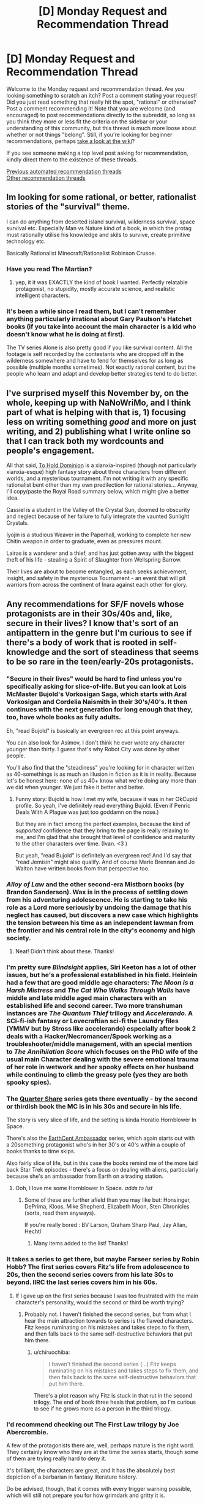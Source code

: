 #+TITLE: [D] Monday Request and Recommendation Thread

* [D] Monday Request and Recommendation Thread
:PROPERTIES:
:Author: AutoModerator
:Score: 52
:DateUnix: 1605539092.0
:DateShort: 2020-Nov-16
:END:
Welcome to the Monday request and recommendation thread. Are you looking something to scratch an itch? Post a comment stating your request! Did you just read something that really hit the spot, "rational" or otherwise? Post a comment recommending it! Note that you are welcome (and encouraged) to post recommendations directly to the subreddit, so long as you think they more or less fit the criteria on the sidebar or your understanding of this community, but this thread is much more loose about whether or not things "belong". Still, if you're looking for beginner recommendations, perhaps [[https://www.reddit.com/r/rational/wiki][take a look at the wiki]]?

If you see someone making a top level post asking for recommendation, kindly direct them to the existence of these threads.

[[https://www.reddit.com/r/rational/search?q=welcome+to+the+Recommendation+Thread+-worldbuilding+-biweekly+-characteristics+-companion+-%22weekly%20challenge%22&restrict_sr=on&sort=new&t=all][Previous automated recommendation threads]]\\
[[http://pastebin.com/SbME9sXy][Other recommendation threads]]


** Im looking for some rational, or better, rationalist stories of the "survival" theme.

I can do anything from deserted island survival, wilderness survival, space survival etc. Especially Man vs Nature kind of a book, in which the protag must rationally utilise his knowledge and skils to survive, create primitive technology etc.

Basically Rationalist Minecraft/Rationalist Robinson Crusoe.
:PROPERTIES:
:Author: Freevoulous
:Score: 13
:DateUnix: 1605789885.0
:DateShort: 2020-Nov-19
:END:

*** Have you read The Martian?
:PROPERTIES:
:Author: sprague-grundy
:Score: 7
:DateUnix: 1605894392.0
:DateShort: 2020-Nov-20
:END:

**** yep, it it was EXACTLY the kind of book I wanted. Perfectly relatable protagonist, no stupidity, mostly accurate science, and realistic intelligent characters.
:PROPERTIES:
:Author: Freevoulous
:Score: 7
:DateUnix: 1605902439.0
:DateShort: 2020-Nov-20
:END:


*** It's been a while since I read them, but I can't remember anything particularly irrational about Gary Paulson's Hatchet books (if you take into account the main character is a kid who doesn't know what he is doing at first).

The TV series Alone is also pretty good if you like survival content. All the footage is self recorded by the contestants who are dropped off in the wilderness somewhere and have to fend for themselves for as long as possible (multiple months sometimes). Not exactly rational content, but the people who learn and adapt and develop better strategies tend to do better.
:PROPERTIES:
:Author: jimmy77james
:Score: 3
:DateUnix: 1606025615.0
:DateShort: 2020-Nov-22
:END:


** I've surprised myself this November by, on the whole, keeping up with NaNoWriMo, and I think part of what is helping with that is, 1) focusing less on writing something /good/ and more on just writing, and 2) publishing what I write online so that I can track both my wordcounts and people's engagement.

All that said, [[https://www.royalroad.com/fiction/37261/to-hold-dominion][To Hold Dominion]] is a xianxia-inspired (though not particularly xianxia-esque) high fantasy story about three characters from different worlds, and a mysterious tournament. I'm not writing it with any specific rationalist bent other than my own predilection for rational stories... Anyway, I'll copy/paste the Royal Road summary below, which might give a better idea.

Cassiel is a student in the Valley of the Crystal Sun, doomed to obscurity and neglect because of her failure to fully integrate the vaunted Sunlight Crystals.

Iyojin is a studious Weaver in the Paperhall, working to complete her new Chitin weapon in order to graduate, even as pressures mount.

Lairas is a wanderer and a thief, and has just gotten away with the biggest theft of his life - stealing a Spirit of Slaughter from Wellspring Barrow.

Their lives are about to become entangled, as each seeks achievement, insight, and safety in the mysterious Tournament - an event that will pit warriors from across the continent of Inara against each other for glory.
:PROPERTIES:
:Author: VilhalmFeidhlim
:Score: 12
:DateUnix: 1605553034.0
:DateShort: 2020-Nov-16
:END:


** Any recommendations for SF/F novels whose protagonists are in their 30s/40s and, like, secure in their lives? I know that's sort of an antipattern in the genre but I'm curious to see if there's a body of work that is rooted in self-knowledge and the sort of steadiness that seems to be so rare in the teen/early-20s protagonists.
:PROPERTIES:
:Author: PastafarianGames
:Score: 10
:DateUnix: 1605553260.0
:DateShort: 2020-Nov-16
:END:

*** "Secure in their lives" would be hard to find unless you're specifically asking for slice-of-life. But you can look at Lois McMaster Bujold's Vorkosigan Saga, which starts with Aral Vorkosigan and Cordelia Naismith in their 30's/40's. It then continues with the next generation for long enough that they, too, have whole books as fully adults.

Eh, "read Bujold" is basically an evergreen rec at this point anyways.

You can also look for Asimov, I don't think he ever wrote any character younger than thirty. I guess that's why Robot City was done by other people.

You'll also find that the "steadiness" you're looking for in character written as 40-somethings is as much an illusion in fiction as it is in reality. Because let's be honest here: none of us 40+ know what we're doing any more than we did when younger. We just fake it better and better.
:PROPERTIES:
:Author: rdalex
:Score: 15
:DateUnix: 1605559806.0
:DateShort: 2020-Nov-17
:END:

**** Funny story: Bujold is how I met my wife, because it was in her OkCupid profile. So yeah, I've definitely read everything Bujold. (Even if Penric Deals With A Plague was just too goddamn on the nose.)

But they are in fact among the perfect examples, because the kind of /supported/ confidence that they bring to the page is really relaxing to me, and I'm glad that she brought that level of confidence and maturity to the other characters over time. (Ivan. <3 )

But yeah, "read Bujold" is definitely an evergreen rec! And I'd say that "read Jemisin" might also qualify. And of course Marie Brennan and Jo Walton have written books from that perspective too.
:PROPERTIES:
:Author: PastafarianGames
:Score: 7
:DateUnix: 1605561066.0
:DateShort: 2020-Nov-17
:END:


*** /Alloy of Law/ and the other second-era Mistborn books (by Brandon Sanderson). Wax is in the process of settling down from his adventuring adolescence. He is starting to take his role as a Lord more seriously by undoing the damage that his neglect has caused, but discovers a new case which highlights the tension between his time as an independent lawman from the frontier and his central role in the city's economy and high society.
:PROPERTIES:
:Author: ulyssessword
:Score: 7
:DateUnix: 1605569397.0
:DateShort: 2020-Nov-17
:END:

**** Neat! Didn't think about these. Thanks!
:PROPERTIES:
:Author: PastafarianGames
:Score: 2
:DateUnix: 1605577717.0
:DateShort: 2020-Nov-17
:END:


*** I'm pretty sure /Blindsight/ applies, Siri Keeton has a lot of other issues, but he's a professional established in his field. Heinlein had a few that are good middle age characters: /The Moon is a Harsh Mistress/ and /The Cat Who Walks Through Walls/ have middle and late middle aged main characters with an established life and second career. Two more transhuman instances are /The Quantum Thief/ trillogy and /Accelerando/. A SCi-fi-ish fantasy or Lovecraftian sci-fi the Laundry files (YMMV but by Stross like accelerando) especially after book 2 deals with a Hacker/Necromancer/Spook working as a troubleshooter/middle management, with an special mention to /The Annihilation Score/ which focuses on the PhD wife of the usual main Character dealing with the severe emotional trauma of her role in wetwork and her spooky effects on her husband while continuing to climb the greasy pole (yes they are both spooky spies).
:PROPERTIES:
:Author: Empiricist_or_not
:Score: 6
:DateUnix: 1605595023.0
:DateShort: 2020-Nov-17
:END:


*** The [[https://www.amazon.com/Quarter-Share-Traders-Golden-Clipper-ebook/dp/B00AMO7VM4][Quarter Share]] series gets there eventually - by the second or thirdish book the MC is in his 30s and secure in his life.

The story is very slice of life, and the setting is kinda Horatio Hornblower In Space.

There's also the [[https://www.amazon.com/gp/product/B00K4I391A?ref_=dbs_m_mng_rwt_calw_tkin_0&storeType=ebooks][EarthCent Ambassador]] series, which again starts out with a 20something protagonist who's in her 30's or 40's within a couple of books thanks to time skips.

Also fairly slice of life, but in this case the books remind me of the more laid back Star Trek episodes - there's a focus on dealing with aliens, particularly because she's an ambassador from Earth on a trading station.
:PROPERTIES:
:Author: IICVX
:Score: 4
:DateUnix: 1605580526.0
:DateShort: 2020-Nov-17
:END:

**** Ooh, I love me some Hornblower In Space. /adds to list/
:PROPERTIES:
:Author: PastafarianGames
:Score: 2
:DateUnix: 1605585781.0
:DateShort: 2020-Nov-17
:END:

***** Some of these are further afield than you may like but: Honsinger, DePrima, Kloos, Mike Shepherd, Elizabeth Moon, Sten Chronicles (sorta, read them anyways).

If you're really bored : BV Larson, Graham Sharp Paul, Jay Allan, Hechtl
:PROPERTIES:
:Author: iftttAcct2
:Score: 2
:DateUnix: 1605946747.0
:DateShort: 2020-Nov-21
:END:

****** Many items added to the list! Thanks!
:PROPERTIES:
:Author: PastafarianGames
:Score: 1
:DateUnix: 1605983166.0
:DateShort: 2020-Nov-21
:END:


*** It takes a series to get there, but maybe Farseer series by Robin Hobb? The first series covers Fitz's life from adolescence to 20s, then the second series covers from his late 30s to beyond. IIRC the last series covers him in his 60s.
:PROPERTIES:
:Author: CaramilkThief
:Score: 5
:DateUnix: 1605590536.0
:DateShort: 2020-Nov-17
:END:

**** If I gave up on the first series because I was too frustrated with the main character's personality, would the second or third be worth trying?
:PROPERTIES:
:Author: SpeakKindly
:Score: 3
:DateUnix: 1605630155.0
:DateShort: 2020-Nov-17
:END:

***** Probably not. I haven't finished the second series, but from what I hear the main attraction towards to series is the flawed characters. Fitz keeps ruminating on his mistakes and takes steps to fix them, and then falls back to the same self-destructive behaviors that put him there.
:PROPERTIES:
:Author: CaramilkThief
:Score: 3
:DateUnix: 1605630865.0
:DateShort: 2020-Nov-17
:END:

****** u/chiruochiba:
#+begin_quote
  I haven't finished the second series (...) Fitz keeps ruminating on his mistakes and takes steps to fix them, and then falls back to the same self-destructive behaviors that put him there.
#+end_quote

There's a plot reason why Fitz is stuck in that rut in the second trilogy. The end of book three heals that problem, so I'm curious to see if he grows more as a person in the third trilogy.
:PROPERTIES:
:Author: chiruochiba
:Score: 2
:DateUnix: 1605661978.0
:DateShort: 2020-Nov-18
:END:


*** I'd recommend checking out The First Law trilogy by Joe Abercrombie.

A few of the protagonists there are, well, perhaps mature is the right word. They certainly know who they are at the time the series starts, though some of them are trying really hard to deny it.

It's brilliant, the characters are great, and it has the absolutely best depiction of a barbarian in fantasy literature history.

Do be advised, though, that it comes with every trigger warning possible, which will still not prepare you for how grimdark and gritty it is.
:PROPERTIES:
:Author: TMGleep
:Score: 4
:DateUnix: 1605738944.0
:DateShort: 2020-Nov-19
:END:


*** You might enjoy Eight, on Royal Road. Protagonist is mentally mature and isekaied into an 8 year old's body. The story stays away from uplift themes, and is more of a survival type story at first. It's not strictly rational though and has some woo-ish stuff.
:PROPERTIES:
:Author: lmbfan
:Score: 3
:DateUnix: 1605657891.0
:DateShort: 2020-Nov-18
:END:

**** Thanks for the rec! I'll definitely take a look, and I appreciate the woo-warning.
:PROPERTIES:
:Author: PastafarianGames
:Score: 2
:DateUnix: 1605661856.0
:DateShort: 2020-Nov-18
:END:


*** There's Scalzi's /Old Man's War/ which is imo a fantastic series and has a large amount of adult protagonists. Especially in the later books, the protagonist, Harry Wilson is very grounded, knows who he is, and not boring.
:PROPERTIES:
:Author: Dragongeek
:Score: 3
:DateUnix: 1605734155.0
:DateShort: 2020-Nov-19
:END:


*** "Secure in their lives" is a bit of a tall order, since characters need to want /something/. I think the protagonist of the Skylark series has the steadiness you're talking about. There's a few unsettled aspects of his life (e.g. a romantic plot), but he's very sure of who he is, which I think might be the property you're looking for.

In general I think a lot of older sci-fi where the character is a professor will have this property.
:PROPERTIES:
:Author: sprague-grundy
:Score: 2
:DateUnix: 1605837908.0
:DateShort: 2020-Nov-20
:END:

**** Skylark the E. E. Smith series? I have made note, and thank you!
:PROPERTIES:
:Author: PastafarianGames
:Score: 2
:DateUnix: 1605839184.0
:DateShort: 2020-Nov-20
:END:


*** Malazan Book of the Fallen perhaps? To be fair, there is basically everything in there, you can have a protagonist who's lived through the ice age! Doesn't get much more settled than that!

But yeah jokes aside a lot of the characters are mature adults, not settled in the slice of life way mostly as the books tend to focus mostly on wanderers, soldiers and people in times of great societal change (a feeble attempt to cram the awesome, humongous storyline into some sort of category) but there is a distinct lack of YA-ness even in the young adults that do play a role (it takes like five chapters in the first book for the young officer the story follows early on to get murdered in an alley).

A lot of the characters are fairly sure of their place in life, and settled in their mindset - responsible adults surviving in a dangerous world, basically.\\
FYI the books get very dark at times, but they are also /excellent./
:PROPERTIES:
:Author: elysian_field_day
:Score: 2
:DateUnix: 1606099134.0
:DateShort: 2020-Nov-23
:END:


*** Have you read the Liaden books, yet?
:PROPERTIES:
:Author: iftttAcct2
:Score: 1
:DateUnix: 1605945237.0
:DateShort: 2020-Nov-21
:END:

**** I have not. Added to the list!
:PROPERTIES:
:Author: PastafarianGames
:Score: 1
:DateUnix: 1605983155.0
:DateShort: 2020-Nov-21
:END:


** Volume 10 of the Japanese Light Novel series So I'm a Spider, So What? just released earlier today(and it was damn good), and I'd like to recommend it here. Based on previous threads, I see a lot of people like the typical JP isekai setting you always see in manga and anime, although it's unfortunate how most of them tend to be horrible.

I'm really impressed by Spider though, I feel it's the only JP isekai that does the normal isekai story well. Isekai is like the junk food of fantasy imo, the setting and elements are pretty cool, but they're usually done incredibly shallow, with most of them just copying the same tropes and cliches, with very few actually putting in the proper world building, character building, and personality to make it good. Spider is an incredible isekai that really utilizes every element of the typical isekai story properly.

Before I talk more about it, I will say that some may be divisive about it. It starts off as a litrpg monster reincarnation story, but later on it moves away from both the litrpg grinding and monster elements, and some people may be bothered by it. If the fact that it doesn't stay as a litrpg grinding monster story, then I'm sure you'll really like Spider, because the story is fantastic.

Whenever I read or watch an isekai, I'm always very cynical and judgemental, and realize that the worldbuilding is shallow or makes no sense. Questions like 'why is there a litrpg system in the world?' and 'why was the mc even reincarnated and why do they have cheats?' and 'why is it always a hero vs. a demon lord?', tropes and cliches that a lot of series cling to without any proper purpose or reason, it's just there. In Spider, every element of the story has a purpose. There's an important and logical reason why the MC and her classmates were isekai'd, and why they have cheats, and why the MC even reincarnates into a spider. There's a reason why there's a litrpg System governing the World. There's a reason why there are humans, elves, and demons, and there's a reason why there's always a human Hero and a demon Demon Lord, and all these elements are crucial to the overarching story and play into it in very satisfying ways as the mystery of the world is slowly unraveled.

Story elements aside, it has a lot of personality, charm, and soul. [[https://imgur.com/a/SrCiFZy][Here's]] a little excerpt from the latest volume, and the author exudes personality and emotion into the writing, making the novel feel so fresh compared to the dry, exposition-heavy, and boring isekai novels and MCs you usually see. The writing is very balanced. It's not always humorous, the author knows how to write comedic moments and tones, but the character development and emotional scenes are handled exceptionally as well. There's a lot of serious, intelligent, and grim characters too, and the writing captures those moods perfectly. The ending of volume 10 blew me away with the MC's revelation and conviction, but I won't reveal that here as its MAJOR spoilers.

The story is really impressive too. The author respects the readers' intelligence and doesn't do exposition dumps or trite plot points, the way the story progresses, reveals, and misdirects is phenomenal, I'll just leave it at that. The characters are exceptional and all are very well-written, with many being foils to each other or making excellent use of the isekai setting. The MC has been fighting for survival ever since she was born, and through those struggles has the ability to change the world. Another classmate is born as a human prince and serves as commentary on the generic isekai protagonist, clinging to the ideals of his past life and wanting to change the world without sacrifice, except he doesn't have the strength or conviction to carry it out. Another classmate, best friend of the human prince reincarnation, reincarnates as a girl and has to struggle between the identity of her past life and her current one, as well as deal with her ever changing feelings for her best friend(who is unfortunately generic and thus oblivious). This character is actually written and handled exceptionally well, as light novels are notoriously bad at writing women. And so on and so on. Spider takes the typical elements of the generic isekai setting and crafts an absolutely stunning story.

The story is surprisingly rational too. There's a lot of bits about the world and how things work. In this volume the Demon Lord orders her Demon subordinates to put down a rebellion, and the novel goes over how despite there being a litrpg System, virtually everybody has stats in the several hundreds range, with people having stats in the thousands being pretty much legendary warriors, so battles between two armies will be virtually equal. The MC, despite occasionally being a bit goofy, is very competent and tries to optimize her stat and skill growth, especially so when she's training Vampy.

So if you like JP isekais and aren't bothered by the fact that the story shifts away from level grinding or being a monster, I'd very highly recommend this story. I personally think there's no JP isekai better than So I'm a Spider, So What?

The last time I talked about Spider here, some mentioned that the price might be a bit high, as its a light novel series. There are some ...easily accessible methods, if price is a concern for you.

Additionally, the series has some really [[https://imgur.com/a/M5HYfIh][adorable]] illustrations.
:PROPERTIES:
:Author: TheTruthVeritas
:Score: 10
:DateUnix: 1605670982.0
:DateShort: 2020-Nov-18
:END:

*** The attitude/personality/charm/soul as represented by your exerpt seems incredibly commonplace to me in Japanese LNs including isekai stuff. Or at least, a lot of works are written in a very similar 'voice', and I could very easily imagine a passage just like that one showing up in any of dozens of them.
:PROPERTIES:
:Author: churidys
:Score: 14
:DateUnix: 1605709240.0
:DateShort: 2020-Nov-18
:END:


*** I'm hyped for the anime adaptation airing from next season, although I doubt it'll get anywhere near volume 10.
:PROPERTIES:
:Author: -main
:Score: 2
:DateUnix: 1607941752.0
:DateShort: 2020-Dec-14
:END:


** I saw the movie [[https://www.imdb.com/title/tt3118452/][Circle]] (on Netflix) some time ago and really liked it.

#+begin_quote
  Held captive and faced with their imminent executions, fifty strangers are forced to choose the one person among them who deserves to live.
#+end_quote

Essentially a group of strangers from a pretty wide cross-section of society (race, gender, sexual orientation, wealth, etc.) must convince each other who to kill for one of them to stay alive. They're stuck in a room, each in a small circle, and can't move. They can only interact by talking, so we (as the audience) have to judge each of them based on their values and biases.

The only thing I didn't really like was the end should have been left more open-ended. But other than that the movie was enjoyable.

--------------

I've been reading [[https://mangadex.org/title/41161/gorae-byul-the-gyeongseong-mermaid][Gorae Byul - The Gyeongseong Mermaid]] and I really like it. It's a manhwa (Korean comic), but I feel like it's a good fit here, mainly because of the characters. Similar to the above, we really examine their goals and motives.

#+begin_quote
  "If the life that you had regained, was one that I had breathed back into you... Is it too much to hope for you to love me back with that life?" The year is 1926, in Japan-occupied Joseon. 17-year-old Soo-a is an illiterate handmaiden working for the household of a prominent Japanese collaborator. One day, she discovered an injured young man lying unconscious at the beach, an independence activist called Eui-hyeon. The sweet and innocent Soo-a nursed him back to health, and Eui-hyeon told her the tale of the "Little Mermaid", a princess of the sea who saved a prince from his death. Having fallen in love with Eui-hyeon, Soo-a was determined to meet him once again. But she knew not then, of the fate that awaited the "Little Mermaid" on her quest to reunite with her beloved.
#+end_quote

It's very grounded, and shows Korea under Japanese rule, the Korean independence movement, and the people caught in between.
:PROPERTIES:
:Author: Do_Not_Go_In_There
:Score: 19
:DateUnix: 1605540651.0
:DateShort: 2020-Nov-16
:END:

*** I saw, or close enough, Circle a while back and it always kind of confused me. The ending just demonstrates humanities intrinsic selfishness, which isn't really a new or interesting concept. People will kill others to survive and people will die for causes they think are worthy. It was kind of meh.
:PROPERTIES:
:Author: DearDeathDay
:Score: 11
:DateUnix: 1605544053.0
:DateShort: 2020-Nov-16
:END:


*** I watched it before based on multiple recommendations here and do see why it gets mentioned.
:PROPERTIES:
:Author: Tenoke
:Score: 5
:DateUnix: 1605541448.0
:DateShort: 2020-Nov-16
:END:


*** So, I think this might be by the same creators as Circle, but there was a fairly-decent webseries called The Vault where a bunch of college students are locked into individual rooms and have to figure a way out of an elaborate escape room puzzle (which gets weirder and weirder).

[[https://www.youtube.com/playlist?list=PLC4D2F8A427AB8B85]]

If I recall - somewhat clever, and a really cool concept. Sometimes get annoyed at the chars for being a bit slow, but overall interesting. Imo better than Circle (which I thought was a bit one note and heavy handed), but not without its own flaws

(Note: I agree with disrecommendations below, though thought it still had some merit)
:PROPERTIES:
:Author: dogcomplex
:Score: 4
:DateUnix: 1605575773.0
:DateShort: 2020-Nov-17
:END:

**** Having just watched The Vault, I'm going to disrecommend it. The characters are not just slow, they're [[https://yudkowsky.tumblr.com/writing/level1intelligent][Holywood zombies]]. Most of the runtime serves no purpose, it's a god-damn mystery box. And the ending was a cowardly mystery box, leaving most questions unresolved and not building upon the rest of the show at all despite the narration trying very hard to pretend otherwise.
:PROPERTIES:
:Author: Roxolan
:Score: 4
:DateUnix: 1605650791.0
:DateShort: 2020-Nov-18
:END:

***** Also the acting is bad, it felt like they were reading from a script
:PROPERTIES:
:Author: Dragongeek
:Score: 3
:DateUnix: 1605734501.0
:DateShort: 2020-Nov-19
:END:


***** Damn, you guys are tough to please. Admittedly, it is not a Rational show whatsoever and yes the characters are pretty dumb - though I thought the premise and escape room puzzle factor was interesting.
:PROPERTIES:
:Author: dogcomplex
:Score: 1
:DateUnix: 1606016889.0
:DateShort: 2020-Nov-22
:END:


*** I really liked the ending of circle, because it asks the one question that none of the characters asked: what happens after the selection?characters are so focused on surviving right now that they don't even attempt to ask themselves how to survive long term.
:PROPERTIES:
:Author: Ereawin
:Score: 3
:DateUnix: 1605644933.0
:DateShort: 2020-Nov-17
:END:

**** You've messed up your spoilers.
:PROPERTIES:
:Author: Flashbunny
:Score: 3
:DateUnix: 1605671661.0
:DateShort: 2020-Nov-18
:END:


** Couple of short things I wrote:

[[https://www.reddit.com/r/HPMOR/comments/jtipl7/timeless_love/][Timeless Love]], a post-canon HPMOR flash-fic. How would HPMOR!Harry react to being dosed with a love potion?

[[https://www.reddit.com/user/Roxolan/comments/hthwp9/extra_shiny_an_ai_dungeon_luminosity_fanfic/][Extra Shiny]], an early attempt to write GPT-3-assisted rationalfic that immediately turned into a rationalfic parody. I kept track of which part were written by me and which by the AI, which I found interesting.
:PROPERTIES:
:Author: Roxolan
:Score: 19
:DateUnix: 1605549834.0
:DateShort: 2020-Nov-16
:END:

*** Ha, that's HPMOR Harry alright. Looking at this someone really needs to get him drunk as well. I like the internal recognition that utility analysis is impaired, but in the impaired state being unable to fix it in a reasonable fashion.

Mind altering substances are a bitch to logic around even going in prepared, hence the term mind altering.
:PROPERTIES:
:Author: Weerdo5255
:Score: 13
:DateUnix: 1605574932.0
:DateShort: 2020-Nov-17
:END:


*** I feel like I have to complain- Timeless Love really abuses the term “precommitment”. Unless there's some external compulsion to follow through, what you're describing is regular commitment, backed only by willpower (and possibly by devotion to the rule of not breaking commitments).
:PROPERTIES:
:Author: JohnKeel
:Score: 4
:DateUnix: 1605813249.0
:DateShort: 2020-Nov-19
:END:

**** I get what you mean, and appreciate your comment.

But it's often used in a not-literally-compulsive sense in the LW community. Since e.g. a human can't physically force their future self to one-box Newcomb but we still need a word for "strongly deciding" to one-box, such that Omega can predict your future actions and find you one-boxing. [[https://www.lesswrong.com/tag/pre-commitment][The wiki]] calls it "effective pre-commitment" (as opposed to a "formal pre-commitment").

Since Harry had not promised in advance to ignore mind-control-induced desires, he can't retroactively stake his devotion to promises on it. Well, he can under some decision theories, but in this fic he does not.
:PROPERTIES:
:Author: Roxolan
:Score: 7
:DateUnix: 1605817562.0
:DateShort: 2020-Nov-19
:END:

***** Even so, that's not the standard terminology, and there are perfectly good ways to describe deciding on something strongly in advance (perhaps, say, "committed to doing x"...)

I get your intended meaning, I just really don't like the phrasing.

ETA: In particular, "precommitment" being Odysseus tying himself to the mast rather than just deciding he really doesn't want to jump into the ocean is a valuable distinction to have, and watering it down in this way seems unhelpful.
:PROPERTIES:
:Author: JohnKeel
:Score: 8
:DateUnix: 1605818962.0
:DateShort: 2020-Nov-20
:END:


***** I feel like the logical chapter 2 is Hermoine finding out and wondering if she should obliviate him or not.
:PROPERTIES:
:Score: 3
:DateUnix: 1606062201.0
:DateShort: 2020-Nov-22
:END:

****** Brilliant.

She doesn't owe mind-controlled Harry anything, and non-mind-controlled, non-blackmailed Harry has been willing to be obliviated for a good cause, but also she'd want to be the kind of person Harry can trust implicitly...
:PROPERTIES:
:Author: Roxolan
:Score: 2
:DateUnix: 1606089453.0
:DateShort: 2020-Nov-23
:END:


** I'd like to recommend the movie Sleuth (1972). Game-playing, wittiness, intrigue, one-upmanship and britishness at its finest. You also have enough information to figure out or suspect a fair amount of it, and the dialogue is great. Additionally, every single actor in the movie has been knighted.
:PROPERTIES:
:Author: Tenoke
:Score: 10
:DateUnix: 1605539734.0
:DateShort: 2020-Nov-16
:END:

*** (Why is that spoilered?)
:PROPERTIES:
:Author: Roxolan
:Score: 3
:DateUnix: 1605551574.0
:DateShort: 2020-Nov-16
:END:

**** There's fake credits of another actor but the extra character is also played by Michael Caine
:PROPERTIES:
:Author: Tenoke
:Score: 3
:DateUnix: 1605552374.0
:DateShort: 2020-Nov-16
:END:


** Anybody got some good munchkin stories? I liked both of the Naruto fics I see here all the time, the need to become stronger and the waves arisen. I think because naruto is easily munchkinable. I don't even need strictly-rational books, I once read a munchkined erotica book. So really anything you got for me would be great.

If y'all have any recommendations that'd be great! I like Harry Potter as well and I think I read a minchkined fic of that? But I'm not sure. In general I like Harry Potter fanfiction though.
:PROPERTIES:
:Author: Nick_named_Nick
:Score: 9
:DateUnix: 1605539795.0
:DateShort: 2020-Nov-16
:END:

*** If you can stand what is probably one of the worst translations ever applied to an otherwise excellent work, maybe try [[https://dreamsofjianghu.ca/%e4%bf%ae%e7%9c%9f%e4%b8%96%e7%95%8c-world-of-cultivation/][World of Cultivation]]?

It's a great story that's totally let down by its translation - but somehow, that doesn't entirely stop it. The MC is a fairly standard cultivator with amnesia (he lost his memories about two years ago), but he's driven to optimize what resources he has in order to get stronger.

The story starts out as almost a cookie clicker type thing - the MC has X fields of spiritual grains which he needs to take care of in order to generate Y income using Z spiritual arts - but the plot quickly smacks him in the face and forces him to scramble to keep up.
:PROPERTIES:
:Author: IICVX
:Score: 6
:DateUnix: 1605580826.0
:DateShort: 2020-Nov-17
:END:

**** I'm not /super/ into translations, mostly for the translation woes. I'll give it a look though! Thanks!
:PROPERTIES:
:Author: Nick_named_Nick
:Score: 2
:DateUnix: 1605580935.0
:DateShort: 2020-Nov-17
:END:

***** oh also fyi the munchkined fic of Harry Potter you read was probably [[https://www.fanfiction.net/s/8096183/1/Harry-Potter-and-the-Natural-20][Harry Potter and the Natural 20]], which is more about munchkining D&D 3.5 in the real world.
:PROPERTIES:
:Author: IICVX
:Score: 6
:DateUnix: 1605581066.0
:DateShort: 2020-Nov-17
:END:


***** In the version I've just started reading, the translation is technically proficient... except that they've chosen not to translate a bunch of terms, saying what they mean in the footnotes once and relying on the reader to remember what they all mean. I'm going to try using an extension (Word Replacer II) to replace those terms with English versions, and I'll see how that pans out.

EDIT: Nope, I've fallen at the first chapter, where /jie/ can be translated as either singular or plural and I'm not sure I understand what some of the other terms mean, even with the footnotes. A great disappointment.
:PROPERTIES:
:Author: Flashbunny
:Score: 2
:DateUnix: 1605583178.0
:DateShort: 2020-Nov-17
:END:

****** Yeah that's more or less what I meant - the translation is very "keikkaku means plan" / "call a rabbit a smeerp". Pretty much all of the stuff they left untranslated has perfectly serviceable translations, so it just ends up making the thing hard to read.

It also doesn't help that at some point they redid the first 25 chapters in 5 chapter chunks, so you have to go five chapters before you get the annotations.
:PROPERTIES:
:Author: IICVX
:Score: 4
:DateUnix: 1605623282.0
:DateShort: 2020-Nov-17
:END:


*** Are there Narutu fanfics I can read without seeing Narutu?
:PROPERTIES:
:Author: whats-a-monad
:Score: 4
:DateUnix: 1605796186.0
:DateShort: 2020-Nov-19
:END:


*** A wand for skitter fits however please be aware that is highly divisive work due to the characters character's mentality and approach to problem solving
:PROPERTIES:
:Author: PINIPF
:Score: 4
:DateUnix: 1605545914.0
:DateShort: 2020-Nov-16
:END:

**** I read a Wand for Skitter, but it has some pretty bad moments. Snape talking to his slytherins was one of the least rational things I've ever read.
:PROPERTIES:
:Author: Flashbunny
:Score: 16
:DateUnix: 1605546487.0
:DateShort: 2020-Nov-16
:END:

***** Does anyone have a link to this?
:PROPERTIES:
:Author: Ya-dungoofed
:Score: 5
:DateUnix: 1605570172.0
:DateShort: 2020-Nov-17
:END:

****** [[https://archiveofourown.org/works/17947397/navigate][A wand for Skitter]].
:PROPERTIES:
:Author: ahasuerus_isfdb
:Score: 5
:DateUnix: 1605572240.0
:DateShort: 2020-Nov-17
:END:


***** The titular character is wrong about algebra, wrong about sentience, and wrong about death, and I'm not even halfway in
:PROPERTIES:
:Author: aponty
:Score: 3
:DateUnix: 1605840212.0
:DateShort: 2020-Nov-20
:END:


**** u/ironistkraken:
#+begin_quote
  highly divisive work
#+end_quote

Some people can make do with the characters, and others cant. I cant.
:PROPERTIES:
:Author: ironistkraken
:Score: 10
:DateUnix: 1605557528.0
:DateShort: 2020-Nov-16
:END:

***** I understand that is why I pointed that out however as per the request of munchkin a story within the rules of the setting it is one of the best work I personally like it because as opposed to most HP stories it does not focus on how individually powerful the main character is but how can I use training and the enemies preconceptions against them.
:PROPERTIES:
:Author: PINIPF
:Score: 4
:DateUnix: 1605570967.0
:DateShort: 2020-Nov-17
:END:


*** You might be thinking of Harry Potter and the Natural 20 for the munchkined fic. If so, The Two Year Emperor is another one in a similar "D&D rules as written" genre. (You'll need to poke around a bit to find the original version, the one on Amazon had all the D&D terms changed for copyright reasons.) There's also Erfworld, if you're down to read a comic.

You might also enjoy some of the time loop Naruto fics. I think people on this sub like Time Braid? Someone's probably already recommended Mother of Learning to you; it's probably the best of the time loop stories.

Dungeon Keeper Ami is my favorite munchkin story of all time. I read it without having seen Sailor Moon /or/ played Dungeon Keeper, and it was really good.
:PROPERTIES:
:Author: sprague-grundy
:Score: 2
:DateUnix: 1605838425.0
:DateShort: 2020-Nov-20
:END:


** I sprinted through [[https://fanfiction.net/s/7679074/1/The-Dragon-King-s-Temple][The Dragon King's Temple]] recommended [[https://www.reddit.com/r/rational/comments/jqz6xm/d_monday_request_and_recommendation_thread/gbqyjif/][last week]], as well as [[https://www.fanfiction.net/s/12063472/1/What-the-Cat-Dragged-In][What the Cat Dragged In]] by the same author. Aside from generally good writing, worldbuilding, characterization, plot, etc, I want to highlight one thing I enjoyed about them:

#+begin_quote
  KRYAL'S CROSSOVER CREED: Equal Opportunity Awesome, and its prerequisites: equal opportunity competence, amazement, and involvement. (Applies to non-crossovers as well.)
#+end_quote

Does anyone have recommendations for crossovers where both sides are treated fairly, the problems they face straddle the lines between the two established worlds so both can contribute, and so on? Most fics that I see tend to tell a story about /one/ side of the crossover while incidentally including the other, but Kryal seemed to (mostly) merge them into a seamless whole.
:PROPERTIES:
:Author: ulyssessword
:Score: 16
:DateUnix: 1605547445.0
:DateShort: 2020-Nov-16
:END:

*** This is actually an anti-recc, because this is what bothers me about [[https://archiveofourown.org/works/20644262/chapters/49023794][snipers solve 99% of problems]], a Harry Potter/Full Metal Alchemist crossover. I do actually mostly like this fic -- the characterization and writing are mostly solid, the dialogue is fun, etc. But I get really bothered by how consistently it portrays the FMA characters as smarter and more mature than the HP characters.

And like, look, I get it. Harry Potter suffers from a lot of worldbuilding issues and characters do get handed some pretty big idiot balls. Everybody has read the [[https://www.reddit.com/r/copypasta/comments/8kr0n1/why_harry_potter_needs_a_gun/][Why Harry Potter needs a gun]] copypasta and HP:MOR. But c'mon, you're just gonna let the FMA characters completely smoke the HP characters? Just off the top of my head, they imply (it hasn't been tested) that they'll just snipe Voldemort to buy themselves some time while he gets a new body, Hawkeye throws off imperio on her first try, Ed beats up Moody and Snape simultaneously, and Ed and Al /create an array to turn off magic/ (I haven't actually watched FMA, I think that one is canon?). Like, if you're gonna curbstomp one setting so hard, why do you need 200,000 words to do it?

It's like, Dumbledore has to be explicitly told "hey, even if we can't kill Voldemort permanently, it took him 13 years to get a new body last time, so why don't we kill him again to buy some time?" Like, in canon, they didn't do that because Voldemort is guerilla fighter who can match Dumbledore 1:1, not because /they didn't think of it/.

That's not even getting into the more minor ways HP characters are dumb, like the teens getting their wands confiscated by Ed multiple times (they try to Obliviate Al for some dumb reason, I forget), or being completely fooled by Mustang's "oh I'm a harmless politician routine", or being confused/horrified by the idea of legal prostitution (yeah, IDK, that one was weird).

(Also, I just realized this fic is 200,000 words long and haven't even made it to Hogwarts yet. Jesus.)
:PROPERTIES:
:Author: sibswagl
:Score: 8
:DateUnix: 1605968505.0
:DateShort: 2020-Nov-21
:END:

**** Do you happen to know of a FMA fanfic in which they explore what being equal in worth to something else actually means and finds ways to abuse that?
:PROPERTIES:
:Author: Sonderjye
:Score: 1
:DateUnix: 1606176161.0
:DateShort: 2020-Nov-24
:END:

***** No, sorry, I've mostly read crossovers. FMA is still on my todo list.
:PROPERTIES:
:Author: sibswagl
:Score: 1
:DateUnix: 1606177009.0
:DateShort: 2020-Nov-24
:END:


** Stormlight Archive book 4 just came out so, you know. Go read it.
:PROPERTIES:
:Author: Anderkent
:Score: 14
:DateUnix: 1605577806.0
:DateShort: 2020-Nov-17
:END:

*** If you're unsure if you want to buy the book, the first 19 chapters are available on Tor.

[[https://www.tor.com/author/brandon-sanderson/]]
:PROPERTIES:
:Author: Do_Not_Go_In_There
:Score: 6
:DateUnix: 1605715886.0
:DateShort: 2020-Nov-18
:END:

**** Worth mentioning that books 1 and 2 are on Kindle Unlimited, so if you want to get into the series and read fast, then it could be cheaper to get a 1 month subscription.
:PROPERTIES:
:Author: eleves11
:Score: 3
:DateUnix: 1605853356.0
:DateShort: 2020-Nov-20
:END:


*** Thank you for the heads up! Think I'll need to a [[https://coppermind.net/wiki/Summary:The_Way_of_Kings][summary of the previous work]] first though, since it's been a few years since I read /Oathbringer/.
:PROPERTIES:
:Author: --MCMC--
:Score: 1
:DateUnix: 1605971224.0
:DateShort: 2020-Nov-21
:END:

**** I ended up going back and rereading Oathbringer right now, as I had to refresh myself on too many things in the first 15 chapters of Rhythms :P
:PROPERTIES:
:Author: Anderkent
:Score: 1
:DateUnix: 1605972924.0
:DateShort: 2020-Nov-21
:END:


** I'd like to third the recommendation for '[[https://forums.spacebattles.com/threads/somebody-that-i-used-tahno-a-lok-si.670771/#post-49799620][Somebody That I Used Tahno]]', recommended here a [[https://www.reddit.com/r/rational/comments/je3ans/d_monday_request_and_recommendation_thread/g9lsiho/][month ago]]. Made my way through it and found it to be quite a page-turner, with character behavior broadly reasonable given their motivations, abilities, and dispositions. Fave part would probably be the slow-burn romance. Currently reading "[[https://www.fanfiction.net/s/13576158/1/Theogony][Theogony]]" -- again, not /rational/, as only a tightly constrained embodiment of rage could be, but well written and I think enjoyable for fans of Worm and the God of War series. It's also got the implausible "all ye olde mythes are /real/" thing going on, but that's a trope I happen to enjoy.

I also have a *request* for a recommendation: I've read a number of magical elementary school stories (e.g. Harry Potter), a few magical high school stories (e.g. Year of the Griffin), and even a magical college story (e.g. The Magicians). Are there any good magical /grad school/ stories, esp. at the doctoral level? Dealing with magical dissertation committees, magical publishing, magical lecturing, a more mature, level-headed approach to magical relationships, etc. Something that has [[http://phdcomics.com/comics/most_popular.php][Piled Higher and Deeper]] energy, e.g. the describing that trope-y first-college-class scene where our fish-out-of-water protagonist looks around the lecture hall and sees the mysterious snake sorcerer cloaked in shadow, a gleaming, armored paladin, a princely middle eastern stereotype adorned in jewels and scimitars, a scantily clad tree nymph, etc. etc. but from the perspective of their seen-it-all-before grad student instructor who just wants to make it through this first lecture to get back to grant writing and experiments. Maybe also something with a harder magic system able to invert Clarke's Third Law (“sufficiently advanced magic is indistinguishable from technology”).

Alternatively, any (magical or non-magical) fiction that features adult characters experiencing grad school, or else a magical school story told from the perspective of an adult non-student (a groundskeeper, a teacher, etc.). Unseen Academicals comes to mind, but I felt that to be more a story taking place at a university than a story for which the university setting was essential.
:PROPERTIES:
:Author: --MCMC--
:Score: 21
:DateUnix: 1605544056.0
:DateShort: 2020-Nov-16
:END:

*** I know I'm a one-note wonder on this subject, but I found the Commonweal novels by Graydon Saunders to scratch this itch. The first book is pretty much "military SF in a fantasy setting" tropes plot-wise in order to introduce you to the setting, but the second book is sorcery vocational school for a group of adults making a career change into being wizardly.
:PROPERTIES:
:Author: PastafarianGames
:Score: 11
:DateUnix: 1605552930.0
:DateShort: 2020-Nov-16
:END:

**** I felt the second book to be such a slog and I barely finished it. I don't know about you but after the ten thousandth description of the exact details and measurements of what they're doing I was bored out of my mind.

Like, as an idea I love it. You get a group of once in a million mages and what's the best use of them, civil engineering of course. It's a fantastic decision.

However, I've never felt more than this story could have shaved thousands if not tens of thousands of words by just fucking drawing it. It's just so bloody dull to read, and there's no payoff for it. Nothing ever comes of knowing that they had to do it by 3m instead of 4m, hell even all the fancy materials they get to use is just, I don't know porn for an engineer about what they'd do if they didn't have a budget? Like, wow it's going to last 10,000 years instead of 1,000 what an exciting thing to tell me, are we going to experience that difference? Is it ever going to matter to the plot or even to the characters? It's like he read the Wikipedia article (or more likely a dozen deeper books) about canals and then wanted to tell me all about that with a practical example. Half of the book could almost be submitted as proof for a civil engineer graduate that they can design a canal from scratch.

The first one was pretty good [well, at least it was interesting/different enough to make up for its flaws] and I don't know about the rest after that since I stopped after finishing the second. It took me two months to read the second one and six days for the first (and tbh the first is already written in an almost obnoxiously difficult manner, it reminds me of reading Robinson Crusoe or something). Compared that to ASOIAF: [[https://i.imgur.com/RXIHpDy.png]]

This is what I wrote in my own notes section on my book history after finishing it:

This is like reading a civil engineers manual, who tf thought this would make for an exciting and interesting story. I get that it's a good way of demonstrating how the characters can really impact the world by massively terraforming and causing huge economic changes but still story benefit do we get out of fifty pages of measurements. If he wanted to do all this he should have just put in pictures. There's a reason irl engineers use blueprints not describe stuff because describing stuff takes forever and is impossible to picture. Also I feel like the constant mention of metals and compounds is meant to be bragging about how amazing they are but he uses it so liberally and they got a house from an elemental with zero cost so why not just do that with whole villages I don't understand why no one would try to do it before on a larger scale. On top of that though they talk about how low the chances of death are they don't talk enough about how lucky there were 5 untrained adult wizards lying about at the exact same time
:PROPERTIES:
:Author: RMcD94
:Score: 11
:DateUnix: 1605564016.0
:DateShort: 2020-Nov-17
:END:

***** That last bit they do actually talk about, but maybe not until the third book. Also, they're not all untrained (one of them is trained enough that he has to drop out) and they're not all adults (Zora's underage).

But the fan description of the books is literally "A civil engineering manual lost in a fairytale", so I'm not disagreeing with the main thrust of your statement in the slightest.
:PROPERTIES:
:Author: PastafarianGames
:Score: 4
:DateUnix: 1605565043.0
:DateShort: 2020-Nov-17
:END:

****** Yeah I don't want to disparage people because I think it's an accurate description and if you like it go for it but it's not the case that you like the first then you like the second.

Well as I recall they didn't mention it and that section was just my own internal comments so I won't die for what I spammed out stream of conscious style. Still I don't recall her being a child, so perhaps instead of adult I should have wrote old enough to be educated in a rather independent manner without any, well minimal, parental guidance (was it her who went to see her mother?)

Even with the drop out it's still ridiculously unlikely considering the numbers suggested and the graph presented. I expected it to be mentioned in the distribution of mana scene at least.

Six almost untrained and four definitely untrained (the guy who left and the soldier) simultaneously was great odds
:PROPERTIES:
:Author: RMcD94
:Score: 2
:DateUnix: 1605567878.0
:DateShort: 2020-Nov-17
:END:

******* It's absolutely a YMMV series in every respect, so I totally respect someone not liking any or all of the books.

WRT the odds, it's explicit that the odds were nuts and there's some discussion of what that implies in the third book, but it's pretty elliptical.
:PROPERTIES:
:Author: PastafarianGames
:Score: 2
:DateUnix: 1605576558.0
:DateShort: 2020-Nov-17
:END:


***** What's with the Crusoe hate? That's a pretty readable book.
:PROPERTIES:
:Author: Amonwilde
:Score: 3
:DateUnix: 1605567209.0
:DateShort: 2020-Nov-17
:END:

****** You double posted this, by the way.
:PROPERTIES:
:Author: Flashbunny
:Score: 3
:DateUnix: 1605574609.0
:DateShort: 2020-Nov-17
:END:

******* Yeah, the app stalled on submission and you're looking at the result. Reddit tech FTW.
:PROPERTIES:
:Author: Amonwilde
:Score: 1
:DateUnix: 1605623914.0
:DateShort: 2020-Nov-17
:END:


****** not only that, but the island survival part of the book is a good example of early rational fiction. It clearly shows a smart and practical protagonist acting rationally to solve his problems, and only failing due to lack of knowledge, not lack of logical thinking.

I would even go so far as to say that "island survival" is the BEST medium to show a rational, or even rationalist character, because they exist in a sort of isolated vacuum without other people, just them vs nature. Its the easiest medium to show "rational thinking vs practical problem" kind of a plot.
:PROPERTIES:
:Author: Freevoulous
:Score: 3
:DateUnix: 1605789385.0
:DateShort: 2020-Nov-19
:END:


****** I don't hate Crusoe, actually I quite like it, it was just what comes to mind when I think of nonstandard English. Even looking back at it it wasn't that hard tbh but it was the first time I read anything like that so it was difficult for me even as an avid reader.

It was a book that took a while to read at the same pace and grip me because first I had to do so with the language then the content. I felt similar with some of the language choices in Commonweal, especially the sentence structure.

Could not tell you what age I was, at least 10 I'd guess whereas I'm now 26 so take it with that context

Definitely realise that wasn't clear in my first post
:PROPERTIES:
:Author: RMcD94
:Score: 3
:DateUnix: 1605567407.0
:DateShort: 2020-Nov-17
:END:

******* Think I read it when I was 10 or so as well. I'd say after your first few novels in a period it gets easier. Crusoe was like the Twilight of the period, people liked it so much they wrote fanfiction and some of it ws also pretty commercially successful, ha.
:PROPERTIES:
:Author: Amonwilde
:Score: 5
:DateUnix: 1605571424.0
:DateShort: 2020-Nov-17
:END:


***** Beep. Boop. I'm a robot. Here's a copy of

*** [[https://snewd.com/ebooks/robinson-crusoe/][Robinson Crusoe]]
    :PROPERTIES:
    :CUSTOM_ID: robinson-crusoe
    :END:
Was I a good bot? | [[https://www.reddit.com/user/Reddit-Book-Bot/][info]] | [[https://old.reddit.com/user/Reddit-Book-Bot/comments/i15x1d/full_list_of_books_and_commands/][More Books]]
:PROPERTIES:
:Author: Reddit-Book-Bot
:Score: 2
:DateUnix: 1605564029.0
:DateShort: 2020-Nov-17
:END:


***** What's with the Crusoe hate? That's a pretty readable book.
:PROPERTIES:
:Author: Amonwilde
:Score: 2
:DateUnix: 1605567233.0
:DateShort: 2020-Nov-17
:END:


*** Talk about timing, Somebody that I Used Tahno finished today!
:PROPERTIES:
:Author: TREB0R
:Score: 6
:DateUnix: 1605664543.0
:DateShort: 2020-Nov-18
:END:


*** Throne of Magical Arcana by the same author as Lord of the Mysteries has this as a setting later in the novel, though I'm not sure I'd fully recommend it.
:PROPERTIES:
:Author: Amonwilde
:Score: 5
:DateUnix: 1605566990.0
:DateShort: 2020-Nov-17
:END:

**** That's a weird fic. A major part of the story is the protagonist being isekai'd into another dimension and passing a bunch of classical music(think Mozart, Beethoven, etc) as his own. Which is fine, do what you gotta do, but the guy does it without expressing a hint of guilt or anything, ever. On top of that he's so smug and proud about all the compliments and accolades he gets. And he NEVER tries to compose his own songs or anything even adapt an existing song a bit, it's ALWAYS plagiarism.

As I read it I couldn't shake this feeling that I was being wooshed, that i had missed an important detail. It was only when I stopped reading the story and thought about it a bit that I realized that I was going through a sort of culture shock. I just couldn't picture someone being so proud of being a plagiarist the way he was, there had to be another element that I was missing.

Like I said, super weird.
:PROPERTIES:
:Author: GlueBoy
:Score: 10
:DateUnix: 1605767261.0
:DateShort: 2020-Nov-19
:END:

***** Funny you should say that. In [[https://www.reddit.com/r/WormFanfic/comments/jvchyw/any_cultural_differences_depending_on_an_author/][a recent post]] on [[/r/WormFanfic]] a Russian-speaking poster wrote:

#+begin_quote
  Recently I've been reading nice [time travel] novel, '[[https://www.royalroad.com/fiction/21322/re-trailer-trash][re: trailer trash]]'. ...

  What surprised me, despite of the fact MC had issues with money, she didn't have the idea of stealing someone's intellectual property.

  She didn't 'invent' Eminem songs lyrics, she didn't write Harry Potter.

  In lot of russian fics with similar plot, MC pretty often does that with absolutely no issues.

  I don't know if it's authors unique position, or is it US authors general approach regards stealing intellectual property.
#+end_quote

In response, I wrote:

#+begin_quote
  It reminds me of a discussion on a Chinese-American forum that I once came across. The posters were saying that life in China was based on the principles "Homo homini lupus est", "every man for himself", etc. There was a good chance that your coworkers, your superiors, your neighbors or even random strangers would try to take advantage of you at the first opportunity. You had to be ruthless in order to succeed.
#+end_quote
:PROPERTIES:
:Author: ahasuerus_isfdb
:Score: 9
:DateUnix: 1605812649.0
:DateShort: 2020-Nov-19
:END:

****** That's an interesting idea. A couple of counterpoints off the top of my head:

- [[https://www.royalroad.com/fiction/25137/worth-the-candle][Worth the Candle]]. I don't get the impression that anybody in the story has any problem with “stealing” intellectual property.
- [[https://en.wikipedia.org/wiki/The_Merchant_Princes][The Merchant Princes]] series. Again, nobody seems to think that importing intellectual property is a big deal.

I don't think I (a left coast American) would have a problem ripping off somebody else's work in another universe, though I would feel weird about accepting praise for it.
:PROPERTIES:
:Author: danielparks
:Score: 5
:DateUnix: 1605815015.0
:DateShort: 2020-Nov-19
:END:

******* Am I wrong or is the fact that Arthur plagiarized most of his works in WtC definitely a point of contention? I can distinctly remember Juniper and Raven express negative feelings about it, and possibly others as well. The idea is that Uther is an otherworldly, mythically perfect being, but the more they learn about him the more the myth is tarnished by reality, with his unapologetic plagiarism a part of that.

Additionally, Arthur at least had the decency to make his works adaptations, fitting to the time he found himself in. Star Wars becomes a medieval knights tale, for example. And he was doing it purely from memory, so his knowledge and skill as a writer was essential to the stories being viable works or art. Just knowing the plot of Romeo and Juliet is not enough to right a good book about it. In contrast, in Throne of Magical Arcana the MC just inexplicably has a library in his head with perfect copies of an untold number of books in it, including sheet music for countless classical songs that he goes on to recreate exactly and pass off as his own. It's different.
:PROPERTIES:
:Author: GlueBoy
:Score: 8
:DateUnix: 1605828562.0
:DateShort: 2020-Nov-20
:END:


******* Honestly, if I got heaped with praise for plagiarised achievements, I suspect it'd be pretty hard to not feel smug for having pulled off such a successful trick. Objectively you wouldn't deserve nearly as much praise, but subjectively you'd be justifying it to yourself unless you put actual effort into keeping yourself humble.
:PROPERTIES:
:Author: Flashbunny
:Score: 5
:DateUnix: 1605820424.0
:DateShort: 2020-Nov-20
:END:


***** Yeah, that was weird, but I think it's a cultural difference. Plagiarism just doesn't have the same connotations in China.
:PROPERTIES:
:Author: Amonwilde
:Score: 7
:DateUnix: 1605811880.0
:DateShort: 2020-Nov-19
:END:


*** u/iftttAcct2:
#+begin_quote
  I'd like to third the recommendation for '[[https://forums.spacebattles.com/threads/somebody-that-i-used-tahno-a-lok-si.670771/#post-49799620][Somebody That I Used Tahno]]', recommended here a [[https://www.reddit.com/r/rational/comments/je3ans/d_monday_request_and_recommendation_thread/g9lsiho/][month ago]]. Made my way through it and found it to be quite a page-turner, with character behavior broadly reasonable given their motivations, abilities, and dispositions. Fave part would probably be the slow-burn romance.
#+end_quote

Can I read this without having watched Korra? I just couldn't get into it.
:PROPERTIES:
:Author: iftttAcct2
:Score: 5
:DateUnix: 1605644806.0
:DateShort: 2020-Nov-17
:END:

**** Not really, IMO. I've watched Korra and also read 'Somebody That I Used Tahno', and feel that both are slightly above average but not great.

Republic City and the bending is all portrayed in the show, and IMO those visuals are the best part of it. In the fic though, lots of the description and interactions in the story assume you know what's going on. It starts in media res /and/ in a flashback /and/ with an unreliable narrator, which is much harder without knowing the plot of the story beforehand. Korra's setting and plot also has idiosyncrasies that the fic just rolls with, which are easier to absorb in a visual medium (eg, like giant mecha exist but guns don't).
:PROPERTIES:
:Author: xachariah
:Score: 10
:DateUnix: 1605699690.0
:DateShort: 2020-Nov-18
:END:

***** Thanks!

I liked the original series but the politics and urban setting of the sequel just didn't appeal to me much.
:PROPERTIES:
:Author: iftttAcct2
:Score: 3
:DateUnix: 1605725882.0
:DateShort: 2020-Nov-18
:END:

****** If you're talking about how it was handled, then I'd agree. I don't mind a show having a more politically focused aspect to it, but only if it's done right and not forcing in today's issues. For example, Star Wars the Clone Wars actually had decent politics in it, especially towards the end of season 6 with the banker clans and what not. Can't think of any other at the top of my head though.
:PROPERTIES:
:Author: Fear_Sama
:Score: 3
:DateUnix: 1605847081.0
:DateShort: 2020-Nov-20
:END:


***** Have you ever watched this? [[https://www.youtube.com/watch?v=QhS4a11jZOg]]

It had a huge like to dislike ratio, before that got removed.

To summarise - The Legend of Korra is a bad show attempting to cash-in on the popularity of the original.

It's crew and humour are bland and forced as hell compared to the cast from the original series and it's better than the aspects from the original show that doesn't either care about it or wouldn't have significantly and improved the original show that much.

You can still love it and it has quite a few moments, but there's no way in hell that it holds a candle light to the original in terms of overall quality or someone else put it:

- /I walked into this video like, “I love the Legend of Korra, but somehow, this video will probably still manage to convince me it sucks.” I walked out like, “I still love the Legend of Korra, but now I know IT SUCKS!!!”/
:PROPERTIES:
:Author: Fear_Sama
:Score: 2
:DateUnix: 1605847018.0
:DateShort: 2020-Nov-20
:END:

****** Well, I haven't seen that particular video before, but that was kind of my opinion on legend of korra.

It's an alright show. They get most of the combat right, and republic city itself is pretty cool the way only steampunk '20s can be. But I don't think it's as good or as deep as the first avatar and it doesn't give us as much to think about.

I'll give it a watch though and see if that video changes my mind.
:PROPERTIES:
:Author: xachariah
:Score: 2
:DateUnix: 1605848089.0
:DateShort: 2020-Nov-20
:END:


*** In the "magic school" direction I highly recommend [[https://ceruleanscrawling.wordpress.com/table-of-contents/][/Heretical Edge/]]/./ It's an original written by Cerulean who originally got started in Worm fanfic and it's a great read (and there is a /lot/ of it). The other fic they're writing, /Summus Proelium/ is also great.
:PROPERTIES:
:Author: Dragongeek
:Score: 5
:DateUnix: 1605630960.0
:DateShort: 2020-Nov-17
:END:


*** The protagonists are children, but Wildbow's [[https://palewebserial.wordpress.com/][Pale]] currently has a very enjoyable Magic School arc.
:PROPERTIES:
:Author: BavarianBarbarian_
:Score: 5
:DateUnix: 1605550925.0
:DateShort: 2020-Nov-16
:END:


*** The best part about Somebody that I Used Tahno is that it ends, satisfyingly. Most plot threads are tied up neatly and the ones that are left aren't big enough that it's annoying.

I really liked the romance too. The characters have their own priorities and motivations and the romance serves to deepen their actual bonds instead of becoming something separate from their roles in the story. It's an overall satisfying package, highly recommend.

Oh and as a rec for your request, if you're able to tolerate the initial inconsistencies in Ar'Kendrythist, it gets really into magic research. Granted it's not really magic grad-school, and there's a few existential threats that get in the way of magic research. It's more like magic professor, except the professor is foreign and has really specialized knowledge. Later on in the story the protagonist works with archmages who are leaders in their own field to research different types of magic or figure out ways to gain spells easier and cheaper. He even joins magic school as a grad student of sorts, and takes classes and does terrible in some and well in others. Even later on he works directly with other archmages to develop new spells, and sometimes gives lectures to other archmages.
:PROPERTIES:
:Author: CaramilkThief
:Score: 4
:DateUnix: 1605559466.0
:DateShort: 2020-Nov-17
:END:


*** If you want (or don't mind) smut with your magical research, there's [[https://www.goodreads.com/series/110719-thaumatology][Niall Teasdale]]. It's been a while, but I believe I dropped these because the sex just got to be too much.
:PROPERTIES:
:Author: iftttAcct2
:Score: 2
:DateUnix: 1605645027.0
:DateShort: 2020-Nov-18
:END:


** Anyone has an epub for The Need to Become Stronger ? I've tried everything but google reads fails to process every single one I made.

​

[[https://needtobecomestronger.wordpress.com/archive/]]

​

If not that then another web to epub tool that i might try ? I'm using WebtoEpub extension.
:PROPERTIES:
:Author: fassina2
:Score: 7
:DateUnix: 1605572132.0
:DateShort: 2020-Nov-17
:END:

*** Finally made it work guys. If anybody needs it I'd be happy to upload it..
:PROPERTIES:
:Author: fassina2
:Score: 5
:DateUnix: 1605579057.0
:DateShort: 2020-Nov-17
:END:

**** Could I get this please
:PROPERTIES:
:Author: TheFlameTest2
:Score: 2
:DateUnix: 1605699148.0
:DateShort: 2020-Nov-18
:END:

***** Thought I would have to wait until I got home, but I managed to do it from mobile..

Here you go =D

[[https://drive.google.com/file/d/1F0SWNdklGaW4jstF5xXTpRE4QIHC6o1b/view?usp=drivesdk]]
:PROPERTIES:
:Author: fassina2
:Score: 7
:DateUnix: 1605702424.0
:DateShort: 2020-Nov-18
:END:


** Started going through my old collection of Artemis Fowl fanfics after glancing at the horrid movie for a few minutes.

In a bid for some new recommendations, this is rational adjacent [[https://www.fanfiction.net/s/4453992/1/Artemis-Fowl-The-Book-of-Ages][Artemis Fowl and the Book of Ages]] a continuation after Artemis Fowl and the Lost Colony, revolving around the consequences of Artemis's manipulation of cause-effect outside of time at the end of that book to save a certain LEP officer.

Time Travel, and a bit darker than the books but not excessively it's a good self contained story that has and ending.

As a request, has anyone got anything rational around Sword Art Online? The closets I've found is abridged[[https://www.youtube.com/watch?v=V6kJKxvbgZ0&list=PLuAOJfsMefuej06Q3n4QrSSC7qYjQ-FlU][...]]
:PROPERTIES:
:Author: Weerdo5255
:Score: 5
:DateUnix: 1605575406.0
:DateShort: 2020-Nov-17
:END:

*** [[https://www.fanfiction.net/s/8679666/1/Fairy-Dance-of-Death][Fairy Dance of Death]]
:PROPERTIES:
:Author: Prince_Silk
:Score: 13
:DateUnix: 1605579341.0
:DateShort: 2020-Nov-17
:END:


*** I don't think book of ages is even remotely rational, but it's the best Artemis Fowl fic I've read so I second the recommendation.
:PROPERTIES:
:Author: Makin-
:Score: 6
:DateUnix: 1605640287.0
:DateShort: 2020-Nov-17
:END:


*** Does Book of Ages require that you've read the book?
:PROPERTIES:
:Author: Sonderjye
:Score: 2
:DateUnix: 1605716497.0
:DateShort: 2020-Nov-18
:END:

**** Up and through the Lost Colony, otherwise you will be lost with what's going on in the timeline.
:PROPERTIES:
:Author: Weerdo5255
:Score: 5
:DateUnix: 1605717875.0
:DateShort: 2020-Nov-18
:END:


** First, a meta recommendation: If you have a library card but haven't been going to the library (for obvious reasons, natch) [[https://www.overdrive.com/][Overdrive/Libby]] are services that let you 'check out' virtual books from your library. Wait lines can be fairly long, but the trick there is to just place multiple holds at once, and then at some point the books will start to roll ib.

Their book discovery service is pretty mediocre, so I would recommend setting up a GoodReads profile, tracking the books you've read, and seeing what they recommend you.

Now, for actual pieces of fiction:

[[https://www.goodreads.com/book/show/32758901-all-systems-red][All Systems Red]] - Murderbot discovers what it means to have free will. Humorous and well written. Covers a number of rational-adjacent topics, but the main character is deliberately written to be irrational.

[[https://www.goodreads.com/book/show/50548197-a-deadly-education][A Deadly Education]] A more mature 'magical high school' novel. The setting is deliberately irrational, but the characters take measured actions to achieve their goals. Good, fun read.

[[https://forums.sufficientvelocity.com/threads/esquestria-the-house-of-the-sun-a-pony-cultist-experience.71721/#post-16913694][Esquestria: The House of the Sun]] Pony cultist quest. Endearing characters, a simulationist take on events (as per the dice rolling), and an author fond of eldritch horror make this a worthwhile read.
:PROPERTIES:
:Author: GaBeRockKing
:Score: 14
:DateUnix: 1605544727.0
:DateShort: 2020-Nov-16
:END:

*** I read the first four books of /The Murderbot Diaries/ series, and it's definitely worth picking up.
:PROPERTIES:
:Author: Do_Not_Go_In_There
:Score: 9
:DateUnix: 1605545373.0
:DateShort: 2020-Nov-16
:END:


*** u/sephirothrr:
#+begin_quote
  A Deadly Education A more mature 'magical high school' novel. The setting is deliberately irrational, but the characters take measured actions to achieve their goals. Good, fun read.
#+end_quote

I'd like to put forth an anti-recommendation for this one. I had typed out a explanation, but as it turns out the linked goodreads page [[https://www.goodreads.com/review/show/3585134911][has a great review that very precisely sums up my frustrations with a work that I really wanted to like.]]
:PROPERTIES:
:Author: sephirothrr
:Score: 7
:DateUnix: 1605547445.0
:DateShort: 2020-Nov-16
:END:

**** I think the reviews criticizing Novik of racism in her work (even if they don't go so far as to accuse Novik herself of racism) are really far off the mark. The main character has a very transactional view of relationships as what is clearly a coping mechanism, not as some sort of proxy for denigrating other cultures. Yes, people from other cultures are shown in negative lights, but given the very global nature of the novel's characters, that was practically impossible to avoid. Accusing this novel of being racist when its entire point is to demonstrate the unjust power of entrenched, exclusionary ingroups is to completely miss the point.

Maybe if this had been Novik's debut there would be more reason for suspicion, but her Temeraire series is a pretty pointed critique of imperialism and racism (both in the magical and mundane senses).
:PROPERTIES:
:Author: GaBeRockKing
:Score: 18
:DateUnix: 1605549127.0
:DateShort: 2020-Nov-16
:END:

***** My prior enjoyment of the Temeraire novels is one of the reasons I wanted to like this work, and at the same time of of the reasons I was eventually so disappointed with it.

Perhaps it's the case that this specific work hits closer to home as the character and I are of similar backgrounds (which itself is another reason I really wanted to like it - representation in fiction really is nice), but it's only skin-deep at best. To take a line from that review that perfectly encapsulates what I'm not sufficiently eloquent to say: "her Indian heritage is a veneer placed on top of a character who is otherwise just a default white protagonist." The "diversity" depicted in this work is written in an incredibly orientalist and imperialist manner - claiming that a character of one background yet characterized by unrelated tropes shows a basic lack of any research or respect given to the topic at hand, that speaks louder to me than other elements.

I realize that this may sound like strange pedantry from someone who's too close to the topic at hand, but reading this novel was a very dissonant experience, where at every turn I found the details to be in opposition to the greater themes, and as such, despite my best efforts, I couldn't enjoy it.
:PROPERTIES:
:Author: sephirothrr
:Score: 10
:DateUnix: 1605552123.0
:DateShort: 2020-Nov-16
:END:

****** I think you went into this work looking for the chinese students to be chinese, and the arabic students to be arabic, etc. but in the context of this work, the chinese students are chinese /international students/ and the arabic students are arabic /international students/. To the extent that this story is imperialistic, it's that it does recognize the inherently imperialistic nature of modern schooling and globalization. The students resemble many of the foreign students I met in college myself, with different native tongues but western sensibilities. There is a significant difference between your a average, say, indian, and the type of indian that grows up learning foreign languages and consuming foreign media, with the backing necessary to enter a prestegious international school.

In fact, it explicitly points out towards the start of the work that the scholomance's anglocentrism is a direct consequence of how european imperialism affected other populations, and that resurgent foreign enclaves are actually working to subvert that.

And while I would agree with some criticism that the main character is designed to be easy to self insert into (dark witch? Noted several times in the story to be athletic and attractive, but without paying attention to any specific features? Intimidating aura? Catches the eye of the school's most popular boy by acting aloof?) I would take issue with calling her a default /white/ protagonist, especially since she'd singled out among her own childhood community for being nonwhite.
:PROPERTIES:
:Author: GaBeRockKing
:Score: 18
:DateUnix: 1605552737.0
:DateShort: 2020-Nov-16
:END:


*** I assume that overdrive work for american library cards only?
:PROPERTIES:
:Author: Sonderjye
:Score: 1
:DateUnix: 1606175723.0
:DateShort: 2020-Nov-24
:END:

**** I would think so, though Foreign libraries might have something similar.
:PROPERTIES:
:Author: GaBeRockKing
:Score: 1
:DateUnix: 1606175990.0
:DateShort: 2020-Nov-24
:END:


** Putting out a request for quality skyrim fanfic.
:PROPERTIES:
:Author: Sonderjye
:Score: 5
:DateUnix: 1605552787.0
:DateShort: 2020-Nov-16
:END:

*** [[https://www.fanfiction.net/s/11181393/1/Dragon-from-Ash][Dragon from Ash]]
:PROPERTIES:
:Author: Prince_Silk
:Score: 7
:DateUnix: 1605562677.0
:DateShort: 2020-Nov-17
:END:


*** [[https://www.fanfiction.net/s/11181393/1/Dragon-from-Ash][Dragon from Ash]] is really high quality in the writing and lore. I haven't read too far into it however. Last update was 2020 March.
:PROPERTIES:
:Author: CaramilkThief
:Score: 3
:DateUnix: 1605563584.0
:DateShort: 2020-Nov-17
:END:


** Any web fiction that has concert themes about the human experience. I am thinking about wildbows works when I am writing this. I would prefer if the main theme was not transhumanism.
:PROPERTIES:
:Author: ironistkraken
:Score: 4
:DateUnix: 1605719354.0
:DateShort: 2020-Nov-18
:END:

*** u/GlueBoy:
#+begin_quote
  concert themes
#+end_quote

What does this mean?
:PROPERTIES:
:Author: GlueBoy
:Score: 5
:DateUnix: 1605768930.0
:DateShort: 2020-Nov-19
:END:

**** Perhaps OP means "concrete?"
:PROPERTIES:
:Author: Audere_of_the_Grey
:Score: 1
:DateUnix: 1606099419.0
:DateShort: 2020-Nov-23
:END:


** I thoroughly recommend [[https://boxnovel.com/novel/reverend-insanity/][Reverend Insanity]], the first Cultivation story I've gotten into. The premise is that an evil powerful Cultivator (originally from Earth) is finally struck down by the righteous, just as he manages to get a reincarnation power, so he has the advantage of 500 years hindsight to maximise his paltry resources and get ahead of his rivals. In spite of the OP-sounding premise, his every success feels hard-fought as he navigates between penury, cultivating with his average talent and keeping below the threshold of being targeted by stronger families and institutions for all his outrageous deeds.

The whole thing genuinely feels interwoven and dynamic, the MC desperately struggling to keep ahead of everyone he's abused and slighted. It's like Worm in that aspect, every action having consequences, things that happen in early chapters coming back 100 chapters later. Each chapter is very hard to predict, there's all kinds of 2nd and 3rd level games being played. The other characters act reasonably; MC has to expend effort to push them into a corner and they'll strike back if they can. They have their own goals too.

The whole thing is very very long. If you've ever sighed at seeing a story that's under 100K words because why even bother... there is no such problem here! The translation is good I guess, though I have nothing to compare it too.

On the other hand, the MC is unrepentantly evil. It makes sense for his character, moulded by 500 years of an ultra-Darwinistic world with its own inequality-rich magic system. So if you're on the lookout for an even slightly good MC who'll hesitate before ritually sacrificing a young girl to be eaten by a bear in order to get stronger, this isn't for you. He's much the same as HPMOR Voldemort. If there's a moral of the story, it's: "always go your own way and follow your ambition, no matter the consequences for anyone else." If there's a single theme that stands out it's :"Organizations, tribes and countries are all parasites, trying to lure you in and subjugate you: there is no true right or wrong, only strong or weak". Now I think about it, this might be veiled criticism of the CCP. Overall, the story isn't pointless edge, it's heartfelt, steelmanned and genuinely insightful IMO.
:PROPERTIES:
:Author: alphanumericsprawl
:Score: 4
:DateUnix: 1605931535.0
:DateShort: 2020-Nov-21
:END:

*** I've seen this recommended before, but it was close to being finished at the time so I figured I'd wait.
:PROPERTIES:
:Author: LaziIy
:Score: 3
:DateUnix: 1605969414.0
:DateShort: 2020-Nov-21
:END:

**** [deleted]
:PROPERTIES:
:Score: 3
:DateUnix: 1605989206.0
:DateShort: 2020-Nov-21
:END:

***** unfortunate
:PROPERTIES:
:Author: LaziIy
:Score: 2
:DateUnix: 1605989402.0
:DateShort: 2020-Nov-21
:END:


** Are there any continuations of HPMOR where Harry gets Dumbledore back from the place he's in? Or at least makes attempts at it?
:PROPERTIES:
:Author: ianyboo
:Score: 10
:DateUnix: 1605576999.0
:DateShort: 2020-Nov-17
:END:

*** Yes, can't remember the name right now but I vaguely remember a fic that finished whith him trying.
:PROPERTIES:
:Author: crivtox
:Score: 3
:DateUnix: 1605837678.0
:DateShort: 2020-Nov-20
:END:


** This may be a bit meta for this thread but is there any good way to search the text of all the comments of the previous threads?

Say I want to see when someone mentioned The Monster Baru Cormorant, searching google usually only gets me to threads about the topic, and doesn't seem to index the comments properly. I often want to look back at a recommendation and I might remember only a few words and I can't

Should I ask this in the Friday Open Thread instead?
:PROPERTIES:
:Author: RMcD94
:Score: 2
:DateUnix: 1605822088.0
:DateShort: 2020-Nov-20
:END:

*** I suggest you use a tool like [[https://redditsearch.io/][Pushshift Reddit Search]] to search the contents of every comment on [[/r/rational][r/rational]]. (I frequently use the version at [[https://camas.github.io/reddit-search/][camas.github.io]] because it has more search refinement options, and it allows me to search through my own comment history.)

According to that tool, the phrase "Baru Cormorant" has been mentioned in a total of 43 comments on this sub.
:PROPERTIES:
:Author: chiruochiba
:Score: 9
:DateUnix: 1605828775.0
:DateShort: 2020-Nov-20
:END:

**** Perfect, I knew it'd had been mentioned in more threads thanks
:PROPERTIES:
:Author: RMcD94
:Score: 2
:DateUnix: 1605859056.0
:DateShort: 2020-Nov-20
:END:


*** You can actually use Google for this sort of thing. Search:

"Monster Baru Cormorant" AND "Monday request and recommendation thread" site:reddit.com[[/r/rational]]

[[https://www.google.com/search?q=%0A%22Monster%20Baru%20Cormorant%22%20AND%20%22Monday%20request%20and%20recommendation%20thread%22%20site%3Areddit.com%2Fr%2Frational&ie=utf-8&oe=utf-8&client=firefox-b-1-m]]
:PROPERTIES:
:Author: ThePhrastusBombastus
:Score: 6
:DateUnix: 1605828232.0
:DateShort: 2020-Nov-20
:END:

**** For me it only shows two threads which I'm confident is less than it has been mentioned.

For example it doesn't even show this thread though maybe there's a time delay there

Also am I misremembering or did this not used to be a monthly recommendation thread
:PROPERTIES:
:Author: RMcD94
:Score: 4
:DateUnix: 1605828888.0
:DateShort: 2020-Nov-20
:END:
